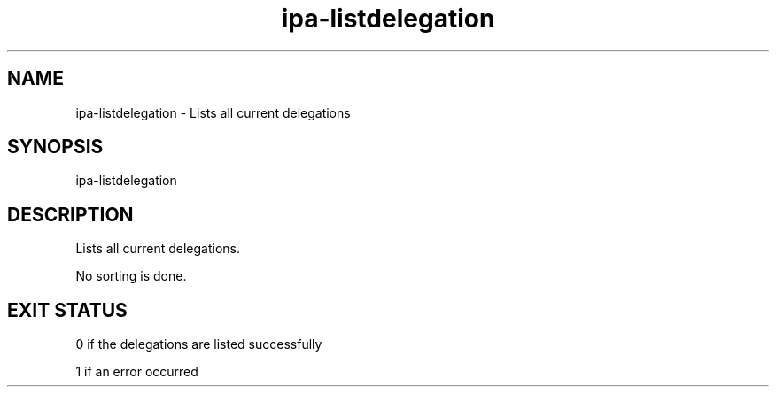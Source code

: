 .\" A man page for ipa-listdelegation
.\" Copyright (C) 2007 Red Hat, Inc.
.\" 
.\" This is free software; you can redistribute it and/or modify it under
.\" the terms of the GNU Library General Public License as published by
.\" the Free Software Foundation; either version 2 of the License, or
.\" (at your option) any later version.
.\" 
.\" This program is distributed in the hope that it will be useful, but
.\" WITHOUT ANY WARRANTY; without even the implied warranty of
.\" MERCHANTABILITY or FITNESS FOR A PARTICULAR PURPOSE.  See the GNU
.\" General Public License for more details.
.\" 
.\" You should have received a copy of the GNU Library General Public
.\" License along with this program; if not, write to the Free Software
.\" Foundation, Inc., 675 Mass Ave, Cambridge, MA 02139, USA.
.\" 
.\" Author: Rob Crittenden <rcritten@redhat.com>
.\" 
.TH "ipa-listdelegation" "1" "Oct 24 2007" "freeipa" ""
.SH "NAME"
ipa\-listdelegation \- Lists all current delegations

.SH "SYNOPSIS"
ipa\-listdelegation

.SH "DESCRIPTION"
Lists all current delegations.

No sorting is done.
.SH "EXIT STATUS"
0 if the delegations are listed successfully

1 if an error occurred
